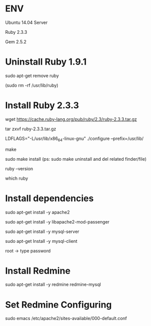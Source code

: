 * ENV
**** Ubuntu 14.04 Server
**** Ruby 2.3.3
**** Gem 2.5.2

* Uninstall Ruby 1.9.1
**** sudo apt-get remove ruby
**** (sudo rm -rf /usr/lib/ruby)

* Install Ruby 2.3.3
**** wget https://cache.ruby-lang.org/pub/ruby/2.3/ruby-2.3.3.tar.gz
**** tar zxvf ruby-2.3.3.tar.gz
**** LDFLAGS="-L/usr/lib/x86_64-linux-gnu" ./configure --prefix=/usr/lib/
**** make
**** sudo make install  (ps: sudo make uninstall and del related finder/file)
**** ruby --version
**** which ruby

* Install dependencies
      # install Apache
**** sudo apt-get install -y apache2
**** sudo apt-get install -y libapache2-mod-passenger
# install MySQL
**** sudo apt-get install -y mysql-server
**** sudo apt-get Install -y mysql-client
**** root -> type password

* Install Redmine
**** sudo apt-get install -y redmine redmine-mysql
 # Configuring redmine
 # /usr/share/doc/redmine/instances/default
 # make sure Configuring database for redmine/instances/default with dbconfig-common?
 # mysql to be used by redmine/instances/default
 # mysql admin password
 # set redmine-mysql password

* Set Redmine Configuring
       # modify Apache config file -> 000-default.conf     
**** sudo emacs /etc/apache2/sites-available/000-default.conf
 # DocumentRoot /var/www/html -> DocumentRoot /usr/share/redmine/public
